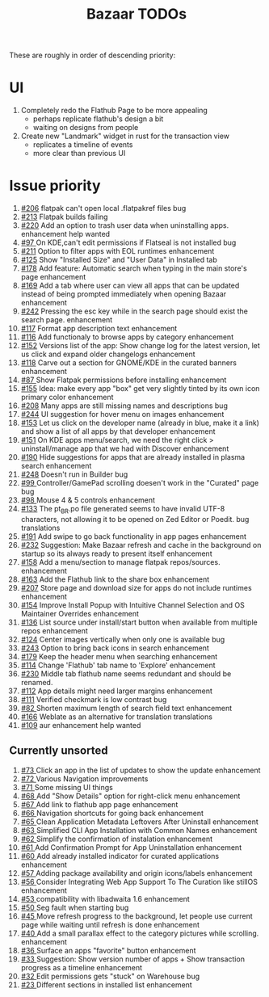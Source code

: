 #+title: Bazaar TODOs

These are roughly in order of descending priority:

* UI

1. Completely redo the Flathub Page to be more appealing
   - perhaps replicate flathub's design a bit
   - waiting on designs from people
2. Create new "Landmark" widget in rust for the transaction view
   - replicates a timeline of events
   - more clear than previous UI


* Issue priority

1. [[https://www.github.com/kolunmi/bazaar/issues/206][#206]] flatpak can't open local .flatpakref files bug
2. [[https://www.github.com/kolunmi/bazaar/issues/213][#213]] Flatpak builds failing 
3. [[https://www.github.com/kolunmi/bazaar/issues/220][#220]] Add an option to trash user data when uninstalling apps. enhancement help wanted
4. [[https://www.github.com/kolunmi/bazaar/issues/97][#97 ]] On KDE,can't edit permissions if Flatseal is not installed bug
5. [[https://www.github.com/kolunmi/bazaar/issues/211][#211]] Option to filter apps with EOL runtimes enhancement
6. [[https://www.github.com/kolunmi/bazaar/issues/125][#125]] Show "Installed Size" and "User Data" in Installed tab
7. [[https://www.github.com/kolunmi/bazaar/issues/178][#178]] Add feature: Automatic search when typing in the main store's page enhancement
8. [[https://www.github.com/kolunmi/bazaar/issues/169][#169]] Add a tab where user can view all apps that can be updated instead of being prompted immediately when opening Bazaar enhancement
9. [[https://www.github.com/kolunmi/bazaar/issues/242][#242]] Pressing the esc key while in the search page should exist the search page. enhancement
10. [[https://www.github.com/kolunmi/bazaar/issues/117][#117]] Format app description text enhancement
11. [[https://www.github.com/kolunmi/bazaar/issues/116][#116]] Add functionaly to browse apps by category enhancement
12. [[https://www.github.com/kolunmi/bazaar/issues/152][#152]] Versions list of the app: Show change log for the latest version, let us click and expand older changelogs enhancement
13. [[https://www.github.com/kolunmi/bazaar/issues/118][#118]] Carve out a section for GNOME/KDE in the curated banners enhancement
14. [[https://www.github.com/kolunmi/bazaar/issues/87][#87 ]] Show Flatpak permissions before installing enhancement
15. [[https://www.github.com/kolunmi/bazaar/issues/155][#155]] Idea: make every app "box" get very slightly tinted by its own icon primary color enhancement
16. [[https://www.github.com/kolunmi/bazaar/issues/208][#208]] Many apps are still missing names and descriptions bug
17. [[https://www.github.com/kolunmi/bazaar/issues/244][#244]] UI suggestion for hover menu on images enhancement
18. [[https://www.github.com/kolunmi/bazaar/issues/153][#153]] Let us click on the developer name (already in blue, make it a link) and show a list of all apps by that developer enhancement
19. [[https://www.github.com/kolunmi/bazaar/issues/151][#151]] On KDE apps menu/search, we need the right click > uninstall/manage app that we had with Discover enhancement
20. [[https://www.github.com/kolunmi/bazaar/issues/190][#190]] Hide suggestions for apps that are already installed in plasma search enhancement
21. [[https://www.github.com/kolunmi/bazaar/issues/248][#248]] Doesn't run in Builder bug
22. [[https://www.github.com/kolunmi/bazaar/issues/99][#99 ]] Controller/GamePad scrolling doesen't work in the "Curated" page bug
23. [[https://www.github.com/kolunmi/bazaar/issues/98][#98 ]] Mouse 4 & 5 controls enhancement
24. [[https://www.github.com/kolunmi/bazaar/issues/133][#133]] The pt_BR.po file generated seems to have invalid UTF-8 characters, not allowing it to be opened on Zed Editor or Poedit. bug translations
25. [[https://www.github.com/kolunmi/bazaar/issues/191][#191]] Add swipe to go back functionality in app pages enhancement
26. [[https://www.github.com/kolunmi/bazaar/issues/232][#232]] Suggestion: Make Bazaar refresh and cache in the background on startup so its always ready to present itself enhancement
27. [[https://www.github.com/kolunmi/bazaar/issues/158][#158]] Add a menu/section to manage flatpak repos/sources. enhancement
28. [[https://www.github.com/kolunmi/bazaar/issues/163][#163]] Add the Flathub link to the share box enhancement
29. [[https://www.github.com/kolunmi/bazaar/issues/207][#207]] Store page and download size for apps do not include runtimes enhancement
30. [[https://www.github.com/kolunmi/bazaar/issues/154][#154]] Improve Install Popup with Intuitive Channel Selection and OS Maintainer Overrides enhancement
31. [[https://www.github.com/kolunmi/bazaar/issues/136][#136]] List source under install/start button when available from multiple repos enhancement
32. [[https://www.github.com/kolunmi/bazaar/issues/124][#124]] Center images vertically when only one is available bug
33. [[https://www.github.com/kolunmi/bazaar/issues/243][#243]] Option to bring back icons in search enhancement
34. [[https://www.github.com/kolunmi/bazaar/issues/179][#179]] Keep the header menu when searching enhancement
35. [[https://www.github.com/kolunmi/bazaar/issues/114][#114]] Change 'Flathub' tab name to 'Explore' enhancement
36. [[https://www.github.com/kolunmi/bazaar/issues/230][#230]] Middle tab flathub name seems redundant and should be renamed.
37. [[https://www.github.com/kolunmi/bazaar/issues/112][#112]] App details might need larger margins enhancement
38. [[https://www.github.com/kolunmi/bazaar/issues/111][#111]] Verified checkmark is low contrast bug
39. [[https://www.github.com/kolunmi/bazaar/issues/82][#82 ]] Shorten maximum length of search field text enhancement
40. [[https://www.github.com/kolunmi/bazaar/issues/166][#166]] Weblate as an alternative for translation translations
41. [[https://www.github.com/kolunmi/bazaar/issues/109][#109]] aur enhancement help wanted

** Currently unsorted

1. [[https://www.github.com/kolunmi/bazaar/issues/73][#73 ]] Click an app in the list of updates to show the update enhancement
2. [[https://www.github.com/kolunmi/bazaar/issues/72][#72 ]] Various Navigation improvements
3. [[https://www.github.com/kolunmi/bazaar/issues/71][#71 ]] Some missing UI things
4. [[https://www.github.com/kolunmi/bazaar/issues/68][#68 ]] Add "Show Details" option for right-click menu enhancement
5. [[https://www.github.com/kolunmi/bazaar/issues/67][#67 ]] Add link to flathub app page enhancement
6. [[https://www.github.com/kolunmi/bazaar/issues/66][#66 ]] Navigation shortcuts for going back enhancement
7. [[https://www.github.com/kolunmi/bazaar/issues/65][#65 ]] Clean Application Metadata Leftovers After Uninstall enhancement
8. [[https://www.github.com/kolunmi/bazaar/issues/63][#63 ]] Simplified CLI App Installation with Common Names enhancement
9. [[https://www.github.com/kolunmi/bazaar/issues/62][#62 ]] Simplify the confirmation of instalation enhancement
10. [[https://www.github.com/kolunmi/bazaar/issues/61][#61 ]] Add Confirmation Prompt for App Uninstallation enhancement
11. [[https://www.github.com/kolunmi/bazaar/issues/60][#60 ]] Add already installed indicator for curated applications enhancement
12. [[https://www.github.com/kolunmi/bazaar/issues/57][#57 ]] Adding package availability and origin icons/labels enhancement
13. [[https://www.github.com/kolunmi/bazaar/issues/56][#56 ]] Consider Integrating Web App Support To The Curation like stillOS enhancement
14. [[https://www.github.com/kolunmi/bazaar/issues/53][#53 ]] compatibility with libadwaita 1.6 enhancement
15. [[https://www.github.com/kolunmi/bazaar/issues/50][#50 ]] Seg fault when starting bug
16. [[https://www.github.com/kolunmi/bazaar/issues/45][#45 ]] Move refresh progress to the background, let people use current page while waiting until refresh is done enhancement
17. [[https://www.github.com/kolunmi/bazaar/issues/40][#40 ]] Add a small parallax effect to the category pictures while scrolling. enhancement
18. [[https://www.github.com/kolunmi/bazaar/issues/36][#36 ]] Surface an apps "favorite" button enhancement
19. [[https://www.github.com/kolunmi/bazaar/issues/33][#33 ]] Suggestion: Show version number of apps + Show transaction progress as a timeline enhancement
20. [[https://www.github.com/kolunmi/bazaar/issues/32][#32 ]] Edit permissions gets "stuck" on Warehouse bug
21. [[https://www.github.com/kolunmi/bazaar/issues/23][#23 ]] Different sections in installed list enhancement
